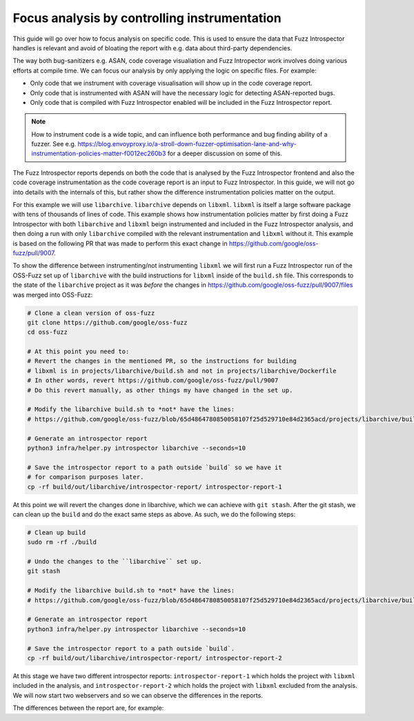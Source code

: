 Focus analysis by controlling instrumentation
---------------------------------------------

This guide will go over how to focus analysis on specific code. This is used to
ensure the data that Fuzz Introspector handles is relevant and avoid of bloating
the report with e.g. data about third-party dependencies.

The way both bug-sanitizers e.g. ASAN, code coverage visualiation and Fuzz
Intropector work involves doing various efforts at compile time. We can focus
our analysis by only applying the logic on specific files. For example:

* Only code that we instrument with coverage visualisation will show up in the code coverage report.
* Only code that is instrumented with ASAN will have the necessary logic for detecting ASAN-reported bugs.
* Only code that is compiled with Fuzz Introspector enabled will be included in the Fuzz Introspector report.

.. note::

   How to instrument code is a wide topic, and can influence both performance
   and bug finding ability of a fuzzer. See e.g. https://blog.envoyproxy.io/a-stroll-down-fuzzer-optimisation-lane-and-why-instrumentation-policies-matter-f0012ec260b3
   for a deeper discussion on some of this.

The Fuzz Introspector reports depends on both the code that is analysed by the
Fuzz Introspector frontend and also the code coverage instrumentation as the code
coverage report is an input to Fuzz Introspector. In this guide, we will not
go into details with the internals of this, but rather show the difference
instrumentation policies matter on the output.

For this example we will use ``libarchive``. ``libarchive`` depends on ``libxml``.
``libxml`` is itself a large software package with tens of thousands of lines of
code. This example shows how instrumentation policies matter by first doing
a Fuzz Introspector with both ``libarchive`` and ``libxml`` beign instrumented
and included in the Fuzz Introspector analysis, and then doing a run with only
``libarchive`` compiled with the relevant instrumentation and ``libxml`` without
it. This example is based on the following PR that was made to perform this
exact change in https://github.com/google/oss-fuzz/pull/9007.

To show the difference between instrumenting/not instrumenting ``libxml`` we
will first run a Fuzz Introspector run of the OSS-Fuzz set up of ``libarchive``
with the build instructions for ``libxml`` inside of the ``build.sh`` file. This
corresponds to the state of the ``libarchive`` project as it was *before*
the changes in https://github.com/google/oss-fuzz/pull/9007/files was merged
into OSS-Fuzz:

.. code-block:: bash

   # Clone a clean version of oss-fuzz
   git clone https://github.com/google/oss-fuzz
   cd oss-fuzz

   # At this point you need to:
   # Revert the changes in the mentioned PR, so the instructions for building
   # libxml is in projects/libarchive/build.sh and not in projects/libarchive/Dockerfile
   # In other words, revert https://github.com/google/oss-fuzz/pull/9007
   # Do this revert manually, as other things my have changed in the set up.

   # Modify the libarchive build.sh to *not* have the lines:
   # https://github.com/google/oss-fuzz/blob/65d4864780850058107f25d529710e84d2365acd/projects/libarchive/build.sh#L18-L24

   # Generate an introspector report
   python3 infra/helper.py introspector libarchive --seconds=10

   # Save the introspector report to a path outside `build` so we have it
   # for comparison purposes later.
   cp -rf build/out/libarchive/introspector-report/ introspector-report-1

At this point we will revert the changes done in libarchive, which we can
achieve with ``git stash``. After the git stash, we can clean up the ``build``
and do the exact same steps as above. As such, we do the following steps:

.. code-block:: bash

   # Clean up build
   sudo rm -rf ./build

   # Undo the changes to the ``libarchive`` set up.
   git stash

   # Modify the libarchive build.sh to *not* have the lines:
   # https://github.com/google/oss-fuzz/blob/65d4864780850058107f25d529710e84d2365acd/projects/libarchive/build.sh#L18-L24

   # Generate an introspector report
   python3 infra/helper.py introspector libarchive --seconds=10

   # Save the introspector report to a path outside `build`.
   cp -rf build/out/libarchive/introspector-report/ introspector-report-2

At this stage we have two different introspector reports: ``introspector-report-1``
which holds the project with ``libxml`` included in the analysis, and ``introspector-report-2``
which holds the project with ``libxml`` excluded from the analysis. We will
now start two webservers and so we can observe the differences in the reports.

The differences between the report are, for example:
